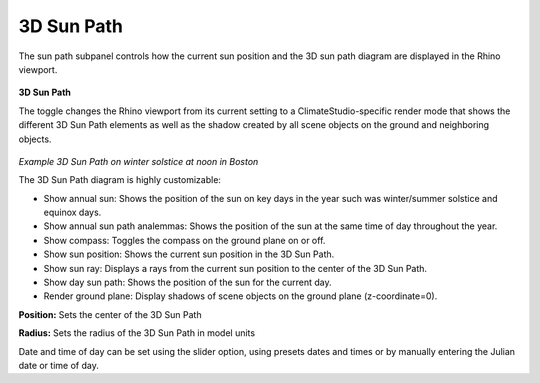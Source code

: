 
3D Sun Path
================================================
The sun path subpanel controls how the current sun position and the 3D sun path diagram are displayed in the Rhino viewport. 

.. figure:: images/SunPath.jpg
   :width: 900px
   :align: center

**3D Sun Path**

The toggle changes the Rhino viewport from its current setting to a ClimateStudio-specific render mode that shows the different 3D Sun Path elements as well as 
the shadow created by all scene objects on the ground and neighboring objects. 

.. figure:: images/3dSunPathExample.jpg
   :width: 900px
   :align: center

*Example 3D Sun Path on winter solstice at noon in Boston*

The 3D Sun Path diagram is highly customizable:

- Show annual sun: Shows the position of the sun on  key days in the year such was winter/summer solstice and equinox days.
- Show annual sun path analemmas: Shows the position of the sun at the same time of day throughout the year.
- Show compass: Toggles the compass on the ground plane on or off.
- Show sun position: Shows the current sun position in the 3D Sun Path.
- Show sun ray: Displays a rays from the current sun position to the center of the 3D Sun Path.
- Show day sun path: Shows the position of the sun for the current day.
- Render ground plane: Display shadows of scene objects on the ground plane (z-coordinate=0).

**Position:** Sets the center of the 3D Sun Path

**Radius:** Sets the radius of the 3D Sun Path in model units

Date and time of day can be set using the slider option, using presets dates and times or by manually entering the Julian date or time of day.